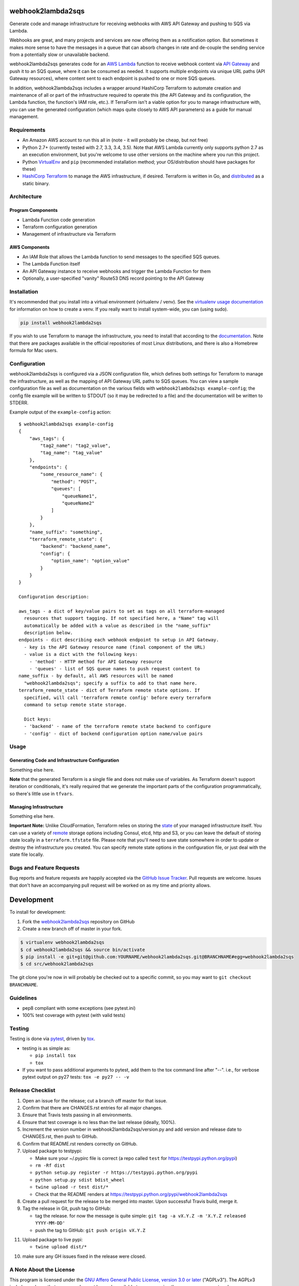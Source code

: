 webhook2lambda2sqs
==================

.. image:: https://pypip.in/v/webhook2lambda2sqs/badge.png
   :target: https://crate.io/packages/webhook2lambda2sqs
   :alt: pypi version

.. image:: https://pypip.in/d/webhook2lambda2sqs/badge.png
   :target: https://crate.io/packages/webhook2lambda2sqs
   :alt: pypi downloads

.. image:: https://img.shields.io/github/forks/jantman/webhook2lambda2sqs.svg
   :alt: GitHub Forks
   :target: https://github.com/jantman/webhook2lambda2sqs/network

.. image:: https://img.shields.io/github/issues/jantman/webhook2lambda2sqs.svg
   :alt: GitHub Open Issues
   :target: https://github.com/jantman/webhook2lambda2sqs/issues

.. image:: https://secure.travis-ci.org/jantman/webhook2lambda2sqs.png?branch=master
   :target: http://travis-ci.org/jantman/webhook2lambda2sqs
   :alt: travis-ci for master branch

.. image:: https://codecov.io/github/jantman/webhook2lambda2sqs/coverage.svg?branch=master
   :target: https://codecov.io/github/jantman/webhook2lambda2sqs?branch=master
   :alt: coverage report for master branch

.. image:: https://readthedocs.org/projects/webhook2lambda2sqs/badge/?version=latest
   :target: https://readthedocs.org/projects/webhook2lambda2sqs/?badge=latest
   :alt: sphinx documentation for latest release

.. image:: http://www.repostatus.org/badges/latest/wip.svg
   :alt: Project Status: WIP – Initial development is in progress, but there has not yet been a stable, usable release suitable for the public.
   :target: http://www.repostatus.org/#wip

Generate code and manage infrastructure for receiving webhooks with AWS API Gateway and pushing to SQS via Lambda.

Webhooks are great, and many projects and services are now offering them as a notification option. But sometimes
it makes more sense to have the messages in a queue that can absorb changes in rate and de-couple the sending service from a potentially slow or unavailable backend.

webhook2lambda2sqs generates code for an `AWS Lambda <https://aws.amazon.com/lambda/>`_ function
to receive webhook content via `API Gateway <https://aws.amazon.com/api-gateway/>`_ and push it
to an SQS queue, where it can be consumed as needed. It supports multiple endpoints via unique URL
paths (API Gateway resources), where content sent to each endpoint is pushed to one or more SQS
queues.

In addition, webhook2lambda2sqs includes a wrapper around HashiCorp Terraform to automate creation
and maintenance of all or part of the infrastructure required to operate this (the API Gateway
and its configuration, the Lambda function, the function's IAM role, etc.). If TerraForm isn't
a viable option for you to manage infrastructure with, you can use the generated configuration
(which maps quite closely to AWS API parameters) as a guide for manual management.

Requirements
------------

* An Amazon AWS account to run this all in (note - it will probably be cheap, but not free)
* Python 2.7+ (currently tested with 2.7, 3.3, 3.4, 3.5). Note that AWS Lambda currently only supports python 2.7 as an execution environment, but you're welcome to use other versions on the machine where you run this project.
* Python `VirtualEnv <http://www.virtualenv.org/>`_ and ``pip`` (recommended installation method; your OS/distribution should have packages for these)
* `HashiCorp Terraform <https://www.terraform.io/>`_ to manage the AWS infrastructure, if desired. Terraform is written in Go,  and `distributed <https://www.terraform.io/downloads.html>`_ as a static binary.

Architecture
------------

Program Components
++++++++++++++++++

* Lambda Function code generation
* Terraform configuration generation
* Management of infrastructure via Terraform

AWS Components
++++++++++++++

* An IAM Role that allows the Lambda function to send messages to the specified SQS queues.
* The Lambda Function itself
* An API Gateway instance to receive webhooks and trigger the Lambda Function for them
* Optionally, a user-specified "vanity" Route53 DNS record pointing to the API Gateway

Installation
------------

It's recommended that you install into a virtual environment (virtualenv /
venv). See the `virtualenv usage documentation <http://www.virtualenv.org/en/latest/>`_
for information on how to create a venv. If you really want to install
system-wide, you can (using sudo).

.. code-block:: bash

    pip install webhook2lambda2sqs

If you wish to use Terraform to manage the infrastructure, you need to install that
according to the `documentation <https://www.terraform.io/intro/getting-started/install.html>`_.
Note that there are packages available in the official repositories of most Linux
distributions, and there is also a Homebrew formula for Mac users.

Configuration
-------------

webhook2lambda2sqs is configured via a JSON configuration file, which defines both
settings for Terraform to manage the infrastructure, as well as the mapping of API
Gateway URL paths to SQS queues. You can view a sample configuration file as well
as documentation on the various fields with ``webhook2lambda2sqs example-config``;
the config file example will be written to STDOUT (so it may be redirected to a
file) and the documentation will be written to STDERR.

Example output of the ``example-config`` action::

    $ webhook2lambda2sqs example-config
    {
        "aws_tags": {
            "tag2_name": "tag2_value",
            "tag_name": "tag_value"
        },
        "endpoints": {
            "some_resource_name": {
                "method": "POST",
                "queues": [
                    "queueName1",
                    "queueName2"
                ]
            }
        },
        "name_suffix": "something",
        "terraform_remote_state": {
            "backend": "backend_name",
            "config": {
                "option_name": "option_value"
            }
        }
    }

    Configuration description:

    aws_tags - a dict of key/value pairs to set as tags on all terraform-managed
      resources that support tagging. If not specified here, a "Name" tag will
      automatically be added with a value as described in the "name_suffix"
      description below.
    endpoints - dict describing each webhook endpoint to setup in API Gateway.
      - key is the API Gateway resource name (final component of the URL)
      - value is a dict with the following keys:
        - 'method' - HTTP method for API Gateway resource
        - 'queues' - list of SQS queue names to push request content to
    name_suffix - by default, all AWS resources will be named
      "webhook2lambda2sqs"; specify a suffix to add to that name here.
    terraform_remote_state - dict of Terraform remote state options. If
      specified, will call 'terraform remote config' before every terraform
      command to setup remote state storage.

      Dict keys:
      - 'backend' - name of the terraform remote state backend to configure
      - 'config' - dict of backend configuration option name/value pairs

Usage
-----

Generating Code and Infrastructure Configuration
++++++++++++++++++++++++++++++++++++++++++++++++

Something else here.

**Note** that the generated Terraform is a single file and does not make use of
variables. As Terraform doesn't support iteration or conditionals, it's really
required that we generate the important parts of the configuration programmatically,
so there's little use in ``tfvars``.

Managing Infrastructure
+++++++++++++++++++++++

Something else here.

**Important Note:** Unlike CloudFormation, Terraform relies on storing the
`state <https://www.terraform.io/docs/state/index.html>`_ of your managed infrastructure
itself. You can use a variety of `remote <https://www.terraform.io/docs/state/remote/index.html>`_
storage options including Consul, etcd, http and S3, or you can leave the default
of storing state locally in a ``terraform.tfstate`` file. Please note that you'll
need to save state somewhere in order to update or destroy the infrastructure you
created. You can specify remote state options in the configuration file, or just
deal with the state file locally.

Bugs and Feature Requests
-------------------------

Bug reports and feature requests are happily accepted via the `GitHub Issue Tracker <https://github.com/jantman/webhook2lambda2sqs/issues>`_. Pull requests are
welcome. Issues that don't have an accompanying pull request will be worked on
as my time and priority allows.

Development
===========

To install for development:

1. Fork the `webhook2lambda2sqs <https://github.com/jantman/webhook2lambda2sqs>`_ repository on GitHub
2. Create a new branch off of master in your fork.

.. code-block:: bash

    $ virtualenv webhook2lambda2sqs
    $ cd webhook2lambda2sqs && source bin/activate
    $ pip install -e git+git@github.com:YOURNAME/webhook2lambda2sqs.git@BRANCHNAME#egg=webhook2lambda2sqs
    $ cd src/webhook2lambda2sqs

The git clone you're now in will probably be checked out to a specific commit,
so you may want to ``git checkout BRANCHNAME``.

Guidelines
----------

* pep8 compliant with some exceptions (see pytest.ini)
* 100% test coverage with pytest (with valid tests)

Testing
-------

Testing is done via `pytest <http://pytest.org/latest/>`_, driven by `tox <http://tox.testrun.org/>`_.

* testing is as simple as:

  * ``pip install tox``
  * ``tox``

* If you want to pass additional arguments to pytest, add them to the tox command line after "--". i.e., for verbose pytext output on py27 tests: ``tox -e py27 -- -v``

Release Checklist
-----------------

1. Open an issue for the release; cut a branch off master for that issue.
2. Confirm that there are CHANGES.rst entries for all major changes.
3. Ensure that Travis tests passing in all environments.
4. Ensure that test coverage is no less than the last release (ideally, 100%).
5. Increment the version number in webhook2lambda2sqs/version.py and add version and release date to CHANGES.rst, then push to GitHub.
6. Confirm that README.rst renders correctly on GitHub.
7. Upload package to testpypi:

   * Make sure your ~/.pypirc file is correct (a repo called ``test`` for https://testpypi.python.org/pypi)
   * ``rm -Rf dist``
   * ``python setup.py register -r https://testpypi.python.org/pypi``
   * ``python setup.py sdist bdist_wheel``
   * ``twine upload -r test dist/*``
   * Check that the README renders at https://testpypi.python.org/pypi/webhook2lambda2sqs

8. Create a pull request for the release to be merged into master. Upon successful Travis build, merge it.
9. Tag the release in Git, push tag to GitHub:

   * tag the release. for now the message is quite simple: ``git tag -a vX.Y.Z -m 'X.Y.Z released YYYY-MM-DD'``
   * push the tag to GitHub: ``git push origin vX.Y.Z``

11. Upload package to live pypi:

    * ``twine upload dist/*``

10. make sure any GH issues fixed in the release were closed.

A Note About the License
------------------------

This program is licensed under the `GNU Affero General Public License, version 3.0 or later <https://www.gnu.org/licenses/agpl-3.0.en.html>`_ ("AGPLv3").
The AGPLv3 includes a clause that source code must be made available to anyone using the program over a network.
